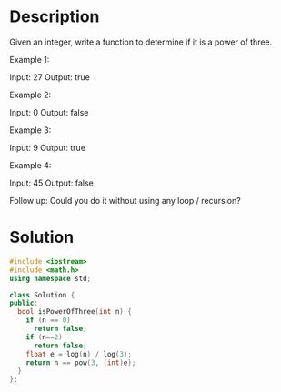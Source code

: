 * Description
Given an integer, write a function to determine if it is a power of three.

Example 1:

Input: 27
Output: true

Example 2:

Input: 0
Output: false

Example 3:

Input: 9
Output: true

Example 4:

Input: 45
Output: false

Follow up:
Could you do it without using any loop / recursion?

* Solution
#+begin_src cpp
  #include <iostream>
  #include <math.h>
  using namespace std;

  class Solution {
  public:
    bool isPowerOfThree(int n) {
      if (n == 0)
        return false;
      if (n==2)
        return false;
      float e = log(n) / log(3);
      return n == pow(3, (int)e);
    }
  };
#+end_src
